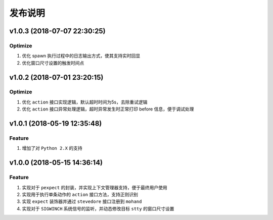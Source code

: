 .. _develop-release:

========
发布说明
========

v1.0.3 (2018-07-07 22:30:25)
----------------------------

Optimize
~~~~~~~~

#. 优化 spawn 执行过程中的日志输出方式，使其支持实时回显
#. 优化窗口尺寸设置的触发时间点


v1.0.2 (2018-07-01 23:20:15)
----------------------------

Optimize
~~~~~~~~

#. 优化 ``action`` 接口实现逻辑，默认超时时间为5s，去除重试逻辑
#. 优化 ``action`` 接口异常处理逻辑，超时异常发生时正常打印 before 信息，便于调试处理


v1.0.1 (2018-05-19 12:35:48)
----------------------------

Feature
~~~~~~~

#. 增加了对 ``Python 2.X`` 的支持


v1.0.0 (2018-05-15 14:36:14)
----------------------------

Feature
~~~~~~~

#. 实现对于 ``pexpect`` 的封装，并实现上下文管理器支持，便于最终用户使用
#. 实现用于执行单条动作的 ``action`` 接口方法，支持正则识别
#. 实现 ``expect`` 装饰器并通过 ``stevedore`` 接口注册到 ``mohand``
#. 实现对于 ``SIGWINCH`` 系统信号的监听，并动态修改目标 ``stty`` 的窗口尺寸设置
